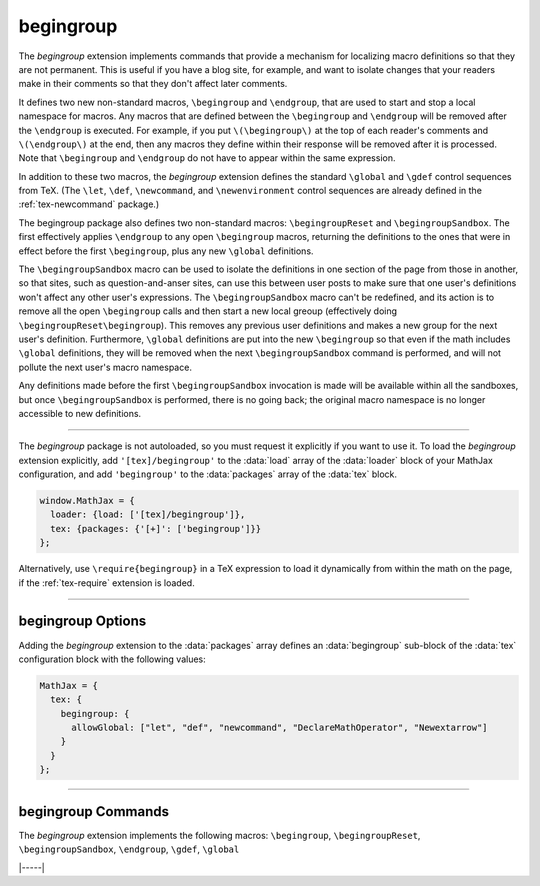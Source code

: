 .. _tex-begingroup:

##########
begingroup
##########

The `begingroup` extension implements commands that provide a
mechanism for localizing macro definitions so that they are not
permanent.  This is useful if you have a blog site, for example, and
want to isolate changes that your readers make in their comments so
that they don't affect later comments.

It defines two new non-standard macros, ``\begingroup`` and
``\endgroup``, that are used to start and stop a local namespace for
macros.  Any macros that are defined between the ``\begingroup`` and
``\endgroup`` will be removed after the ``\endgroup`` is executed.
For example, if you put ``\(\begingroup\)`` at the top of each
reader's comments and ``\(\endgroup\)`` at the end, then any macros
they define within their response will be removed after it is
processed.  Note that ``\begingroup`` and ``\endgroup`` do not have to
appear within the same expression.

In addition to these two macros, the `begingroup` extension defines
the standard ``\global`` and ``\gdef`` control sequences from TeX.
(The ``\let``, ``\def``, ``\newcommand``, and ``\newenvironment``
control sequences are already defined in the :ref:`tex-newcommand`
package.)

The begingroup package also defines two non-standard macros:
``\begingroupReset`` and ``\begingroupSandbox``.  The first
effectively applies ``\endgroup`` to any open ``\begingroup`` macros,
returning the definitions to the ones that were in effect before the
first ``\begingroup``, plus any new ``\global`` definitions.

The ``\begingroupSandbox`` macro can be used to isolate the
definitions in one section of the page from those in another, so that
sites, such as question-and-anser sites, can use this between user
posts to make sure that one user's definitions won't affect any other
user's expressions.  The ``\begingroupSandbox`` macro can't be
redefined, and its action is to remove all the open ``\begingroup``
calls and then start a new local greoup (effectively doing
``\begingroupReset\begingroup``). This removes any previous user
definitions and makes a new group for the next user's definition.
Furthermore, ``\global`` definitions are put into the new
``\begingroup`` so that even if the math includes ``\global``
definitions, they will be removed when the next ``\begingroupSandbox``
command is performed, and will not pollute the next user's macro
namespace.

Any definitions made before the first ``\begingroupSandbox``
invocation is made will be available within all the sandboxes, but
once ``\begingroupSandbox`` is performed, there is no going back; the
original macro namespace is no longer accessible to new definitions.

-----

The `begingroup` package is not autoloaded, so you must request it
explicitly if you want to use it.  To load the `begingroup` extension
explicitly, add ``'[tex]/begingroup'`` to the :data:`load` array of
the :data:`loader` block of your MathJax configuration, and add
``'begingroup'`` to the :data:`packages` array of the :data:`tex`
block.

.. code-block:: javascript

   window.MathJax = {
     loader: {load: ['[tex]/begingroup']},
     tex: {packages: {'[+]': ['begingroup']}}
   };

Alternatively, use ``\require{begingroup}`` in a TeX expression to load it
dynamically from within the math on the page, if the :ref:`tex-require`
extension is loaded.

-----


.. _tex-begingroup-options:


begingroup Options
------------------

Adding the `begingroup` extension to the :data:`packages` array defines an
:data:`begingroup` sub-block of the :data:`tex` configuration block with the
following values:

.. code-block:: javascript

   MathJax = {
     tex: {
       begingroup: {
         allowGlobal: ["let", "def", "newcommand", "DeclareMathOperator", "Newextarrow"]
       }
     }
   };


.. _tex-begingroup-allowGlobal:
.. describe:: allowGlobal: ["let", "def", "newcommand", "DeclareMathOperator", "Newextarrow"]

   This lists the commands that can follow the ``\global`` command.
   Extensions may add to this if they include new macros that can
   define global values.  Alternatively, you can remove commands from
   the list to prevent users from making global definitions.

-----


.. _tex-begingroup-commands:


begingroup Commands
-------------------

The `begingroup` extension implements the following macros:
``\begingroup``, ``\begingroupReset``, ``\begingroupSandbox``, ``\endgroup``, ``\gdef``, ``\global``


|-----|
